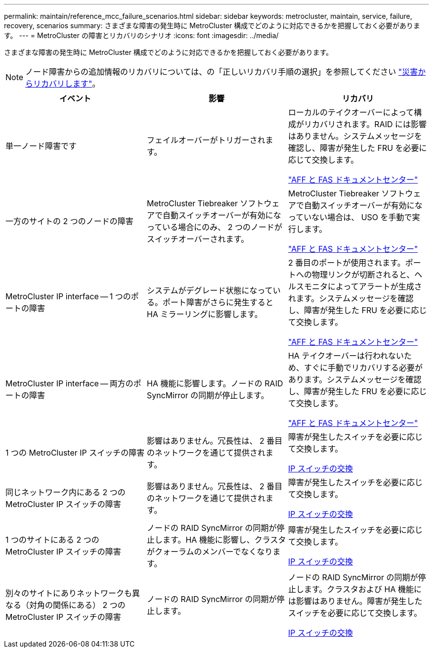 ---
permalink: maintain/reference_mcc_failure_scenarios.html 
sidebar: sidebar 
keywords: metrocluster, maintain, service, failure, recovery, scenarios 
summary: さまざまな障害の発生時に MetroCluster 構成でどのように対応できるかを把握しておく必要があります。 
---
= MetroCluster の障害とリカバリのシナリオ
:icons: font
:imagesdir: ../media/


[role="lead"]
さまざまな障害の発生時に MetroCluster 構成でどのように対応できるかを把握しておく必要があります。


NOTE: ノード障害からの追加情報のリカバリについては、の「正しいリカバリ手順の選択」を参照してください link:https://docs.netapp.com/us-en/ontap-metrocluster/disaster-recovery/index.html["災害からリカバリします"]。

|===
| イベント | 影響 | リカバリ 


 a| 
単一ノード障害です
 a| 
フェイルオーバーがトリガーされます。
 a| 
ローカルのテイクオーバーによって構成がリカバリされます。RAID には影響はありません。システムメッセージを確認し、障害が発生した FRU を必要に応じて交換します。

https://docs.netapp.com/platstor/index.jsp["AFF と FAS ドキュメントセンター"]



 a| 
一方のサイトの 2 つのノードの障害
 a| 
MetroCluster Tiebreaker ソフトウェアで自動スイッチオーバーが有効になっている場合にのみ、 2 つのノードがスイッチオーバーされます。
 a| 
MetroCluster Tiebreaker ソフトウェアで自動スイッチオーバーが有効になっていない場合は、 USO を手動で実行します。

https://docs.netapp.com/platstor/index.jsp["AFF と FAS ドキュメントセンター"]



 a| 
MetroCluster IP interface -- 1 つのポートの障害
 a| 
システムがデグレード状態になっている。ポート障害がさらに発生すると HA ミラーリングに影響します。
 a| 
2 番目のポートが使用されます。ポートへの物理リンクが切断されると、ヘルスモニタによってアラートが生成されます。システムメッセージを確認し、障害が発生した FRU を必要に応じて交換します。

https://docs.netapp.com/platstor/index.jsp["AFF と FAS ドキュメントセンター"]



 a| 
MetroCluster IP interface -- 両方のポートの障害
 a| 
HA 機能に影響します。ノードの RAID SyncMirror の同期が停止します。
 a| 
HA テイクオーバーは行われないため、すぐに手動でリカバリする必要があります。システムメッセージを確認し、障害が発生した FRU を必要に応じて交換します。

https://docs.netapp.com/platstor/index.jsp["AFF と FAS ドキュメントセンター"]



 a| 
1 つの MetroCluster IP スイッチの障害
 a| 
影響はありません。冗長性は、 2 番目のネットワークを通じて提供されます。
 a| 
障害が発生したスイッチを必要に応じて交換します。

xref:task_replace_an_ip_switch.adoc[IP スイッチの交換]



 a| 
同じネットワーク内にある 2 つの MetroCluster IP スイッチの障害
 a| 
影響はありません。冗長性は、 2 番目のネットワークを通じて提供されます。
 a| 
障害が発生したスイッチを必要に応じて交換します。

xref:task_replace_an_ip_switch.adoc[IP スイッチの交換]



 a| 
1 つのサイトにある 2 つの MetroCluster IP スイッチの障害
 a| 
ノードの RAID SyncMirror の同期が停止します。HA 機能に影響し、クラスタがクォーラムのメンバーでなくなります。
 a| 
障害が発生したスイッチを必要に応じて交換します。

xref:task_replace_an_ip_switch.adoc[IP スイッチの交換]



 a| 
別々のサイトにありネットワークも異なる（対角の関係にある） 2 つの MetroCluster IP スイッチの障害
 a| 
ノードの RAID SyncMirror の同期が停止します。
 a| 
ノードの RAID SyncMirror の同期が停止します。クラスタおよび HA 機能には影響はありません。障害が発生したスイッチを必要に応じて交換します。

xref:task_replace_an_ip_switch.adoc[IP スイッチの交換]

|===
